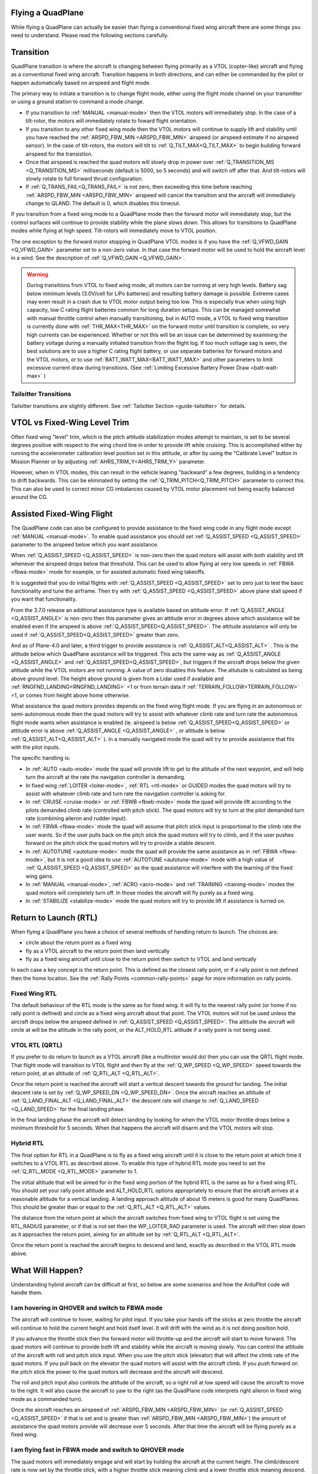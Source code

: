 .. _quadplane-flying:

Flying a QuadPlane
==================

While flying a QuadPlane can actually be easier than flying a
conventional fixed wing aircraft there are some things you need to
understand. Please read the following sections carefully.

Transition
==========

QuadPlane transition is where the aircraft is changing between flying
primarily as a VTOL (copter-like) aircraft and flying as a
conventional fixed wing aircraft. Transition happens in both
directions, and can either be commanded by the pilot or happen
automatically based on airspeed and flight mode.

The primary way to initiate a transition is to change flight mode,
either using the flight mode channel on your transmitter or using a
ground station to command a mode change.

-  If you transition to :ref:`MANUAL <manual-mode>` then the VTOL motors
   will immediately stop. In the case of a tilt-rotor, the motors will immediately rotate to foward flight orientation.
-  If you transition to any other fixed wing mode then the VTOL motors will
   continue to supply lift and stability until you have reached the
   :ref:`ARSPD_FBW_MIN <ARSPD_FBW_MIN>` airspeed (or airspeed estimate if no airspeed sensor). In the case of tilt-rotors, the motors will tilt to :ref:`Q_TILT_MAX<Q_TILT_MAX>` to begin building forward airspeed for the transistion.
-  Once that airspeed is reached the quad motors will slowly drop in
   power over :ref:`Q_TRANSITION_MS <Q_TRANSITION_MS>` milliseconds (default is 5000, so 5
   seconds) and will switch off after that. And tilt-rotors will slowly rotate to full forward thrust configuration.
-  If :ref:`Q_TRANS_FAIL<Q_TRANS_FAIL>` is not zero, then exceeding this time before reaching  :ref:`ARSPD_FBW_MIN <ARSPD_FBW_MIN>` airspeed will cancel the transition and the aircraft will immediately change to QLAND. The default is 0, which disables this timeout.

If you transition from a fixed wing mode to a QuadPlane mode then the
forward motor will immediately stop, but the control surfaces will
continue to provide stability while the plane slows down. This allows
for transitions to QuadPlane modes while flying at high speed. Tilt-rotors will immediately move to VTOL position.

The one exception to the forward motor stopping in QuadPlane VTOL
modes is if you have the :ref:`Q_VFWD_GAIN <Q_VFWD_GAIN>` parameter set to a non-zero
value. In that case the forward motor will be used to hold the
aircraft level in a wind. See the description of :ref:`Q_VFWD_GAIN <Q_VFWD_GAIN>`.

.. warning:: During transitions from VTOL to fixed wing mode, all motors can be running at very high levels. Battery sag below minimum levels (3.0V/cell for LiPo batteries) and resulting battery damage is possible. Extreme cases may even result in a crash due to VTOL motor output being too low. This is especially true when using high capacity, low C rating flight batteries common for long duration setups. This can be managed somewhat with manual throttle control when manually transitioning, but in AUTO mode, a VTOL to fixed wing transition is currently done with :ref:`THR_MAX<THR_MAX>`  on the forward motor until transition is complete, so very high currents can be experienced. Whether or not this will be an issue can be determined by examining the battery voltage during a manually initiated transition from the flight log. If too much voltage sag is seen, the best solutions are to use a higher C rating flight battery, or use separate batteries for forward motors and the VTOL motors, or to use :ref:`BATT_WATT_MAX<BATT_WATT_MAX>` and other parameters to limit excessive current draw during transitions. (See :ref:`Limiting Excessive Battery Power Draw <batt-watt-max>` )

Tailsitter Transitions
----------------------

Tailsitter transitions are slightly different. See :ref:`Tailsitter Section <guide-tailsitter>` for details.

VTOL vs Fixed-Wing Level Trim
=============================

Often fixed wing "level" trim, which is the pitch attitude stabilization modes attempt to maintain, is set to be several degrees positive with respect to the wing chord line in order to provide lift while cruising. This is accomplished either by running the accelerometer calibration level position set in this attitude, or after by using the "Calibrate Level" button in Mission Planner or by adjusting :ref:`AHRS_TRIM_Y<AHRS_TRIM_Y>` parameter.

However, when in VTOL modes, this can result in the vehicle leaning "backward" a few degrees, building in a tendency to drift backwards. This can be eliminated by setting the :ref:`Q_TRIM_PITCH<Q_TRIM_PITCH>` parameter to correct this. This can also be used to correct minor CG imbalances caused by VTOL motor placement not being exactly balanced around the CG.

Assisted Fixed-Wing Flight
==========================

The QuadPlane code can also be configured to provide assistance to the
fixed wing code in any flight mode except :ref:`MANUAL <manual-mode>`. To
enable quad assistance you should set :ref:`Q_ASSIST_SPEED <Q_ASSIST_SPEED>` parameter to the
airspeed below which you want assistance.

When :ref:`Q_ASSIST_SPEED <Q_ASSIST_SPEED>` is non-zero then the quad motors will assist with
both stability and lift whenever the airspeed drops below that
threshold. This can be used to allow flying at very low speeds in
:ref:`FBWA <fbwa-mode>` mode for example, or for assisted automatic fixed
wing takeoffs.

It is suggested that you do initial flights with
:ref:`Q_ASSIST_SPEED <Q_ASSIST_SPEED>` set to zero
just to test the basic functionality and tune the airframe. Then try
with :ref:`Q_ASSIST_SPEED <Q_ASSIST_SPEED>` above plane stall speed if you want that
functionality.

From the 3.7.0 release an additional assistance type is available
based on attitude error. If :ref:`Q_ASSIST_ANGLE <Q_ASSIST_ANGLE>` is
non-zero then this parameter gives an attitude error in degrees above
which assistance will be enabled even if the airspeed is above
:ref:`Q_ASSIST_SPEED<Q_ASSIST_SPEED>`. The attitude assistance will only be used if
:ref:`Q_ASSIST_SPEED<Q_ASSIST_SPEED>` greater than zero.

And as of Plane-4.0 and later, a third trigger to provide assistance is :ref:`Q_ASSIST_ALT<Q_ASSIST_ALT>` . This is the altitude below which QuadPlane assistance will be triggered. This acts the same way as :ref:`Q_ASSIST_ANGLE <Q_ASSIST_ANGLE>` and :ref:`Q_ASSIST_SPEED<Q_ASSIST_SPEED>`, but triggers if the aircraft drops below the given altitude while the VTOL motors are not running. A value of zero disables this feature. The altutude is calculated as being above ground level. The height above ground is given from a Lidar used if available and :ref:`RNGFND_LANDING<RNGFND_LANDING>` =1 or from terrain data if :ref:`TERRAIN_FOLLOW<TERRAIN_FOLLOW>` =1, or comes from height above home otherwise.

What assistance the quad motors provides depends on the fixed wing
flight mode. If you are flying in an autonomous or semi-autonomous
mode then the quad motors will try to assist with whatever climb rate
and turn rate the autonomous flight mode wants when assistance is
enabled (ie. airspeed is below :ref:`Q_ASSIST_SPEED<Q_ASSIST_SPEED>` or attitude error is
above :ref:`Q_ASSIST_ANGLE <Q_ASSIST_ANGLE>` , or altitude is below :ref:`Q_ASSIST_ALT<Q_ASSIST_ALT>` ). In a manually navigated mode the quad will try
to provide assistance that fits with the pilot inputs.

The specific handling is:

-  In :ref:`AUTO <auto-mode>` mode the quad will provide lift to get to the
   altitude of the next waypoint, and will help turn the aircraft at the
   rate the navigation controller is demanding.
-  In fixed wing :ref:`LOITER <loiter-mode>`, :ref:`RTL <rtl-mode>` or GUIDED
   modes the quad motors will try to assist with whatever climb rate and
   turn rate the navigation controller is asking for.
-  In :ref:`CRUISE <cruise-mode>` or :ref:`FBWB <fbwb-mode>` mode the quad
   will provide lift according to the pilots demanded climb rate
   (controlled with pitch stick). The quad motors will try to turn at
   the pilot demanded turn rate (combining aileron and rudder input).
-  In :ref:`FBWA <fbwa-mode>` mode the quad will assume that pitch stick
   input is proportional to the climb rate the user wants. So if the
   user pulls back on the pitch stick the quad motors will try to climb,
   and if the user pushes forward on the pitch stick the quad motors
   will try to provide a stable descent.
-  In :ref:`AUTOTUNE <autotune-mode>` mode the quad will provide the same
   assistance as in :ref:`FBWA <fbwa-mode>`, but it is not a good idea to
   use :ref:`AUTOTUNE <autotune-mode>` mode with a high value of
   :ref:`Q_ASSIST_SPEED <Q_ASSIST_SPEED>` as the quad assistance will interfere with the
   learning of the fixed wing gains.
-  In :ref:`MANUAL <manual-mode>`, :ref:`ACRO <acro-mode>` and
   :ref:`TRAINING <training-mode>` modes the quad motors will completely
   turn off. In those modes the aircraft will fly purely as a fixed
   wing.
-  In :ref:`STABILIZE <stabilize-mode>` mode the quad motors will try to
   provide lift if assistance is turned on.



Return to Launch (RTL)
======================

When flying a QuadPlane you have a choice of several methods of
handling return to launch. The choices are:

- circle about the return point as a fixed wing
- fly as a VTOL aircraft to the return point then land vertically
- fly as a fixed wing aircraft until close to the return point then switch to
  VTOL and land vertically

In each case a key concept is the return point. This is defined as the
closest rally point, or if a rally point is not defined then the home
location. See the :ref:`Rally Points <common-rally-points>` page for
more information on rally points.

Fixed Wing RTL
--------------

The default behaviour of the RTL mode is the same as for fixed
wing. It will fly to the nearest rally point (or home if no rally
point is defined) and circle as a fixed wing aircraft about that
point. The VTOL motors will not be used unless the aircraft drops below
the airspeed defined in :ref:`Q_ASSIST_SPEED <Q_ASSIST_SPEED>`. The altitude the aircraft
will circle at will be the altitude in the rally point, or the
ALT_HOLD_RTL altitude if a rally point is not being used.

VTOL RTL (QRTL)
---------------

If you prefer to do return to launch as a VTOL aircraft (like a
multirotor would do) then you can use the QRTL flight mode. That
flight mode will transition to VTOL flight and then fly at the
:ref:`Q_WP_SPEED <Q_WP_SPEED>` speed towards the return point, at an altitude of
:ref:`Q_RTL_ALT <Q_RTL_ALT>`.

Once the return point is reached the aircraft will start a vertical
descent towards the ground for landing. The initial descent rate is
set by :ref:`Q_WP_SPEED_DN <Q_WP_SPEED_DN>`. Once the aircraft reaches an altitude of
:ref:`Q_LAND_FINAL_ALT <Q_LAND_FINAL_ALT>` the descent rate will
change to :ref:`Q_LAND_SPEED <Q_LAND_SPEED>` for
the final landing phase.

In the final landing phase the aircraft will detect landing by looking
for when the VTOL motor throttle drops below a minimum threshold for 5
seconds. When that happens the aircraft will disarm and the VTOL
motors will stop.

Hybrid RTL
----------

The final option for RTL in a QuadPlane is to fly as a fixed wing
aircraft until it is close to the return point at which time it
switches to a VTOL RTL as described above. To enable this type of
hybrid RTL mode you need to set the :ref:`Q_RTL_MODE <Q_RTL_MODE>` parameter to 1.

The initial altitude that will be aimed for in the fixed wing portion
of the hybrid RTL is the same as for a fixed wing RTL. You should set
your rally point altitude and ALT\_HOLD_RTL options appropriately to
ensure that the aircraft arrives at a reasonable altitude for a
vertical landing. A landing approach altitude of about 15 meters is
good for many QuadPlanes. This should be greater than or equal to the
:ref:`Q_RTL_ALT <Q_RTL_ALT>` values.

The distance from the return point at which the aircraft switches from
fixed wing to VTOL flight is set using the RTL_RADIUS parameter, or
if that is not set then the WP_LOITER_RAD parameter is used. The
aircraft will then slow down as it approaches the return point, aiming
for an altitude set by :ref:`Q_RTL_ALT <Q_RTL_ALT>`.

Once the return point is reached the aircraft begins to descend and
land, exactly as described in the VTOL RTL mode above.

What Will Happen?
=================

Understanding hybrid aircraft can be difficult at first, so below are
some scenarios and how the ArduPilot code will handle them.

I am hovering in QHOVER and switch to FBWA mode
-----------------------------------------------

The aircraft will continue to hover, waiting for pilot input. If you
take your hands off the sticks at zero throttle the aircraft will
continue to hold the current height and hold itself level. It will drift
with the wind as it is not doing position hold.

If you advance the throttle stick then the forward motor will throttle-up and
the aircraft will start to move forward. The quad motors will continue
to provide both lift and stability while the aircraft is moving slowly.
You can control the attitude of the aircraft with roll and pitch stick
input. When you use the pitch stick (elevator) that will affect the
climb rate of the quad motors. If you pull back on the elevator the quad
motors will assist with the aircraft climb. If you push forward on the
pitch stick the power to the quad motors will decrease and the aircraft
will descend.

The roll and pitch input also controls the attitude of the aircraft, so
a right roll at low speed will cause the aircraft to move to the right.
It will also cause the aircraft to yaw to the right (as the QuadPlane
code interprets right aileron in fixed wing mode as a commanded turn).

Once the aircraft reaches an airspeed of :ref:`ARSPD_FBW_MIN <ARSPD_FBW_MIN>`
(or :ref:`Q_ASSIST_SPEED <Q_ASSIST_SPEED>` if that is set and is greater than :ref:`ARSPD_FBW_MIN <ARSPD_FBW_MIN>`)
the amount of assistance the quad motors provide will decrease over 5
seconds. After that time the aircraft will be flying purely as a fixed wing.

I am flying fast in FBWA mode and switch to QHOVER mode
-------------------------------------------------------

The quad motors will immediately engage and will start by holding the
aircraft at the current height. The climb/descent rate is now set by the
throttle stick, with a higher throttle stick meaning climb and a lower
throttle stick meaning descend. At mid-stick the aircraft will hold
altitude.

The forward motor will stop, but the aircraft will continue to move
forward due to its momentum. The drag of the air will slowly bring it to
a stop. The attitude of the aircraft can be controlled with roll and
pitch sticks (aileron and elevator). You can yaw the aircraft with
rudder.

I switch to RTL mode while hovering
-----------------------------------

The aircraft will transition to fixed wing flight. The quad motors will
provide assistance with lift and attitude while the forward motor starts
to pull the aircraft forward.

The normal Plane RTL flight plan will then be run, which defaults to
circling at the RTL altitude above the arming position or nearest rally
point. If you have :ref:`RTL_AUTOLAND <RTL_AUTOLAND>`
setup then the aircraft will do a fixed wing landing.

If you set :ref:`Q_RTL_MODE <Q_RTL_MODE>` to 1 then the aircraft will switch to a VTOL
landing when it gets close to return point.

Radio or Throttle Failsafe
==========================

If flying in a plane mode or AUTO, behaviour is determined by the :ref:`FS_SHORT_ACTN<FS_SHORT_ACTN>` and :ref:`FS_LONG_ACTN<FS_LONG_ACTN>` parameter settings (see Plane Failsafe Function). Quadplanes can be set such that instead of normal plane behviour on Failsafe induced RTLs, to transistion to QRTL and land once at the rally point or home, if  :ref:`Q_RTL_MODE<Q_RTL_MODE>` =1.
If not flying a mission, and are flying in any copter mode (QHOVER,QSTAB,etc.), failsafe will evoke QLAND or QRTL, depending on how :ref:`Q_OPTIONS<Q_OPTIONS>`, bit 5, is set.

Typical Flight
==============

A typical test flight would be:

-  VTOL takeoff in :ref:`QLOITER<qloiter-mode>` or :ref:`QHOVER<qhover-mode>`
-  switch to :ref:`FBWA <fbwa-mode>` mode and advance throttle over 50% and start
   flying fixed wing
-  switch to :ref:`QHOVER<qhover-mode>` mode to go back to quad mode and reduce throttle back to 50% for hover.

